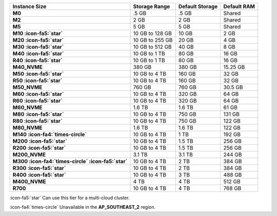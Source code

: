 .. list-table::
   :header-rows: 1
   :stub-columns: 1

   * - Instance Size
     - Storage Range
     - Default Storage 
     - Default RAM

   * - M0
     - .5 GB 
     - .5 GB
     - Shared

   * - M2
     - 2 GB 
     - 2 GB
     - Shared

   * - M5
     - 5 GB 
     - 5 GB
     - Shared

   * - M10 :icon-fa5:`star`
     - 10 GB to 128 GB 
     - 10 GB
     - 2 GB

   * - M20 :icon-fa5:`star`
     - 10 GB to 255 GB 
     - 20 GB
     - 4 GB

   * - M30 :icon-fa5:`star`
     - 10 GB to 512 GB
     - 40 GB
     - 8 GB

   * - M40 :icon-fa5:`star`
     - 10 GB to 1 TB
     - 80 GB
     - 16 GB

   * - R40 :icon-fa5:`star`
     - 10 GB to 1 TB
     - 80 GB
     - 16 GB

   * - M40_NVME
     - 380 GB 
     - 380 GB
     - 15.25 GB

   * - M50 :icon-fa5:`star`
     - 10 GB to 4 TB 
     - 160 GB
     - 32 GB

   * - R50 :icon-fa5:`star`
     - 10 GB to 4 TB 
     - 160 GB
     - 32 GB

   * - M50_NVME
     - 760 GB 
     - 760 GB
     - 30.5 GB

   * - M60 :icon-fa5:`star`
     - 10 GB to 4 TB 
     - 320 GB
     - 64 GB

   * - R60 :icon-fa5:`star`
     - 10 GB to 4 TB 
     - 320 GB
     - 64 GB

   * - M60_NVME
     - 1.6 TB
     - 1.6 TB
     - 61 GB

   * - M80 :icon-fa5:`star`
     - 10 GB  to 4 TB 
     - 750 GB
     - 131 GB

   * - R80 :icon-fa5:`star`
     - 10 GB  to 4 TB 
     - 750 GB
     - 122 GB

   * - M80_NVME
     - 1.6 TB 
     - 1.6 TB
     - 122 GB

   * - M140 :icon-fa4:`times-circle`
     - 10 GB to 4 TB
     - 1 TB
     - 192 GB

   * - M200 :icon-fa5:`star`
     - 10 GB to 4 TB
     - 1.5 TB
     - 256 GB

   * - R200 :icon-fa5:`star`
     - 10 GB to 4 TB
     - 1.5 TB
     - 256 GB

   * - M200_NVME
     - 3.1 TB
     - 3.1 TB
     - 244 GB

   * - M300 :icon-fa4:`times-circle` :icon-fa5:`star`
     - 10 GB to 4 TB
     - 2 TB
     - 384 GB

   * - R300 :icon-fa5:`star`
     - 10 GB to 4 TB
     - 2 TB
     - 384 GB

   * - R400 :icon-fa5:`star`
     - 10 GB to 4 TB 
     - 3 TB
     - 488 GB

   * - M400_NVME
     - 4 TB
     - 4 TB
     - 512 GB

   * - R700
     - 10 GB to 4 TB
     - 4 TB
     - 768 GB

:icon-fa5:`star` Can use this tier for a multi-cloud cluster.

:icon-fa4:`times-circle` Unavailable in the **AP_SOUTHEAST_2** region.
